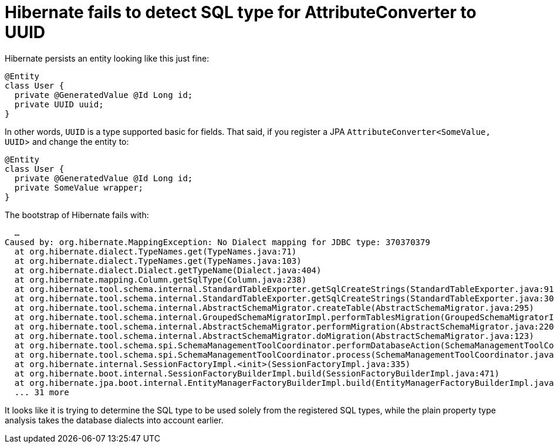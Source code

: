 = Hibernate fails to detect SQL type for AttributeConverter to UUID
:tabsize: 2

Hibernate persists an entity looking like this just fine:

[source, java]
----
@Entity
class User {
	private @GeneratedValue @Id Long id;
	private UUID uuid;
}
----

In other words, `UUID` is a type supported basic for fields.
That said, if you register a JPA `AttributeConverter<SomeValue, UUID`> and change the entity to:

[source, java]
----
@Entity
class User {
	private @GeneratedValue @Id Long id;
	private SomeValue wrapper;
}
----

The bootstrap of Hibernate fails with:

[source]
----
	…
Caused by: org.hibernate.MappingException: No Dialect mapping for JDBC type: 370370379
	at org.hibernate.dialect.TypeNames.get(TypeNames.java:71)
	at org.hibernate.dialect.TypeNames.get(TypeNames.java:103)
	at org.hibernate.dialect.Dialect.getTypeName(Dialect.java:404)
	at org.hibernate.mapping.Column.getSqlType(Column.java:238)
	at org.hibernate.tool.schema.internal.StandardTableExporter.getSqlCreateStrings(StandardTableExporter.java:91)
	at org.hibernate.tool.schema.internal.StandardTableExporter.getSqlCreateStrings(StandardTableExporter.java:30)
	at org.hibernate.tool.schema.internal.AbstractSchemaMigrator.createTable(AbstractSchemaMigrator.java:295)
	at org.hibernate.tool.schema.internal.GroupedSchemaMigratorImpl.performTablesMigration(GroupedSchemaMigratorImpl.java:74)
	at org.hibernate.tool.schema.internal.AbstractSchemaMigrator.performMigration(AbstractSchemaMigrator.java:220)
	at org.hibernate.tool.schema.internal.AbstractSchemaMigrator.doMigration(AbstractSchemaMigrator.java:123)
	at org.hibernate.tool.schema.spi.SchemaManagementToolCoordinator.performDatabaseAction(SchemaManagementToolCoordinator.java:192)
	at org.hibernate.tool.schema.spi.SchemaManagementToolCoordinator.process(SchemaManagementToolCoordinator.java:81)
	at org.hibernate.internal.SessionFactoryImpl.<init>(SessionFactoryImpl.java:335)
	at org.hibernate.boot.internal.SessionFactoryBuilderImpl.build(SessionFactoryBuilderImpl.java:471)
	at org.hibernate.jpa.boot.internal.EntityManagerFactoryBuilderImpl.build(EntityManagerFactoryBuilderImpl.java:1498)
	... 31 more
----

It looks like it is trying to determine the SQL type to be used solely from the registered SQL types, while the plain property type analysis takes the database dialects into account earlier.
